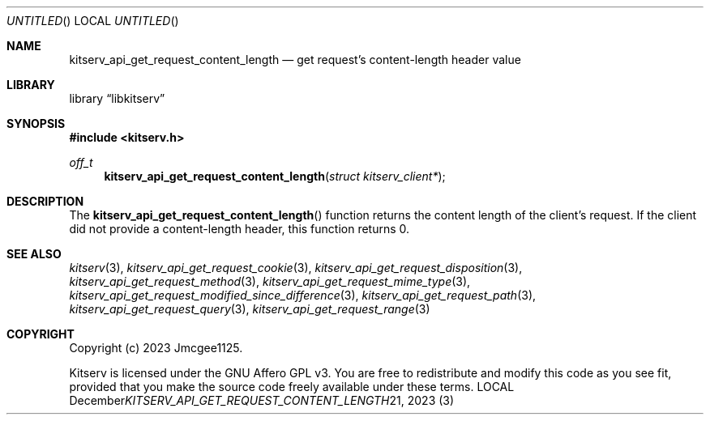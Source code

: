 .Dd December 21, 2023
.Os LOCAL
.Dt KITSERV_API_GET_REQUEST_CONTENT_LENGTH 3 LOCAL
.Sh NAME
.Nm kitserv_api_get_request_content_length
.Nd get request's content-length header value
.Sh LIBRARY
.Lb libkitserv
.Sh SYNOPSIS
.In kitserv.h
.Ft off_t
.Fn kitserv_api_get_request_content_length "struct kitserv_client*"
.Sh DESCRIPTION
The
.Fn kitserv_api_get_request_content_length
function returns the content length of the client's request. If the
client did not provide a content-length header, this function returns 0.
.Sh SEE ALSO
.Xr kitserv 3 ,
.Xr kitserv_api_get_request_cookie 3 ,
.Xr kitserv_api_get_request_disposition 3 , 
.Xr kitserv_api_get_request_method 3 , 
.Xr kitserv_api_get_request_mime_type 3 , 
.Xr kitserv_api_get_request_modified_since_difference 3 , 
.Xr kitserv_api_get_request_path 3 , 
.Xr kitserv_api_get_request_query 3 , 
.Xr kitserv_api_get_request_range 3
.Sh COPYRIGHT
Copyright (c) 2023 Jmcgee1125.
.Pp
Kitserv is licensed under the GNU Affero GPL v3. You are free to redistribute
and modify this code as you see fit, provided that you make the source code
freely available under these terms.
